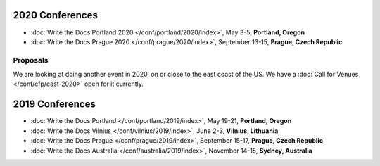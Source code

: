 2020 Conferences
----------------

- :doc:`Write the Docs Portland 2020 </conf/portland/2020/index>`, May 3-5, **Portland, Oregon**
- :doc:`Write the Docs Prague 2020 </conf/prague/2020/index>`, September 13-15, **Prague, Czech Republic**

Proposals
~~~~~~~~~

We are looking at doing another event in 2020, on or close to the east coast of the US.
We have a :doc:`Call for Venues </conf/cfp/east-2020>` open for it currently.

2019 Conferences
----------------

- :doc:`Write the Docs Portland </conf/portland/2019/index>`, May 19-21, **Portland, Oregon**
- :doc:`Write the Docs Vilnius </conf/vilnius/2019/index>`, June 2-3, **Vilnius, Lithuania**
- :doc:`Write the Docs Prague </conf/prague/2019/index>`, September 15-17, **Prague, Czech Republic**
- :doc:`Write the Docs Australia </conf/australia/2019/index>`, November 14-15, **Sydney, Australia**
